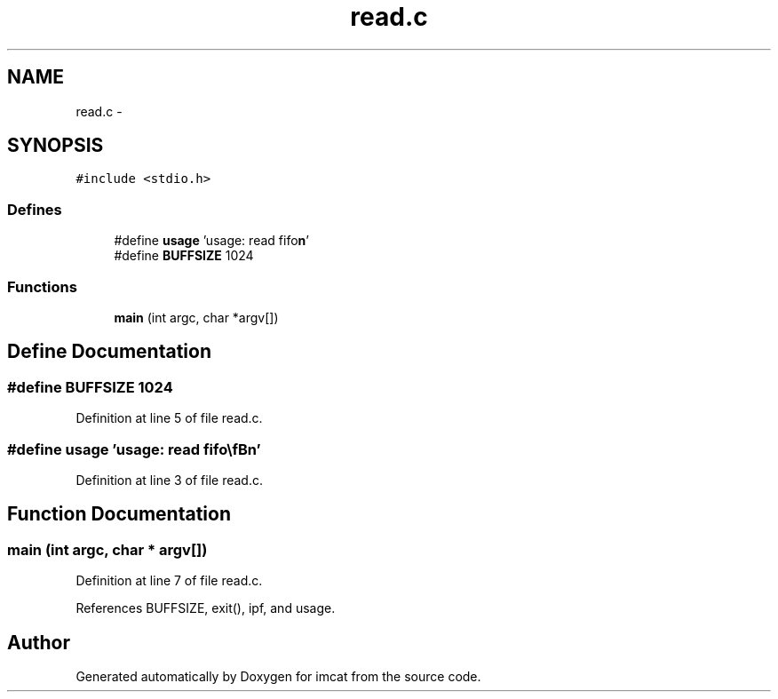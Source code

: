 .TH "read.c" 3 "23 Dec 2003" "imcat" \" -*- nroff -*-
.ad l
.nh
.SH NAME
read.c \- 
.SH SYNOPSIS
.br
.PP
\fC#include <stdio.h>\fP
.br

.SS "Defines"

.in +1c
.ti -1c
.RI "#define \fBusage\fP   'usage: read fifo\\\fBn\fP'"
.br
.ti -1c
.RI "#define \fBBUFFSIZE\fP   1024"
.br
.in -1c
.SS "Functions"

.in +1c
.ti -1c
.RI "\fBmain\fP (int argc, char *argv[])"
.br
.in -1c
.SH "Define Documentation"
.PP 
.SS "#define BUFFSIZE   1024"
.PP
Definition at line 5 of file read.c.
.SS "#define \fBusage\fP   'usage: read fifo\\\fBn\fP'"
.PP
Definition at line 3 of file read.c.
.SH "Function Documentation"
.PP 
.SS "main (int argc, char * argv[])"
.PP
Definition at line 7 of file read.c.
.PP
References BUFFSIZE, exit(), ipf, and usage.
.SH "Author"
.PP 
Generated automatically by Doxygen for imcat from the source code.
